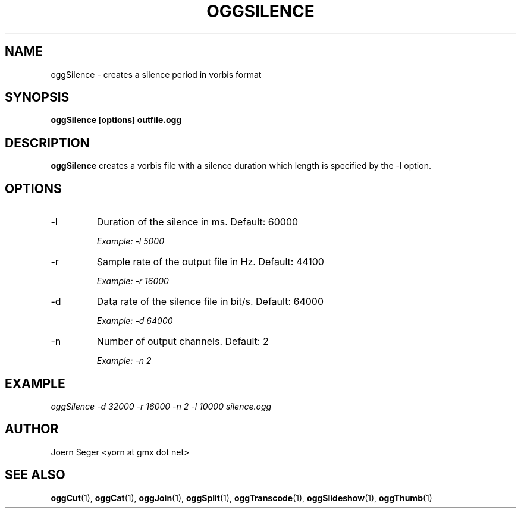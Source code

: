 .TH OGGSILENCE 1 "JAN 2010" Linux "User Manuals"
.SH NAME
oggSilence \- creates a silence period in vorbis format 
.SH SYNOPSIS
.B oggSilence [options] outfile.ogg
.SH DESCRIPTION
.B oggSilence
creates a vorbis file with a silence duration which length is specified by the \-l
option.
.SH OPTIONS
.IP \-l
Duration of the silence in ms. Default: 60000

.I Example: \-l 5000 

.IP \-r
Sample rate of the output file in Hz. Default: 44100

.I Example: \-r 16000

.IP \-d
Data rate of the silence file in bit/s. Default: 64000

.I Example: \-d 64000

.IP \-n
Number of output channels. Default: 2

.I Example: \-n 2
.SH EXAMPLE
.I oggSilence \-d 32000 \-r 16000 \-n 2 \-l 10000 silence.ogg

.SH AUTHOR
Joern Seger <yorn at gmx dot net>
.SH "SEE ALSO"
.BR oggCut (1),
.BR oggCat (1),
.BR oggJoin (1),
.BR oggSplit (1),
.BR oggTranscode (1),
.BR oggSlideshow (1),
.BR oggThumb (1)